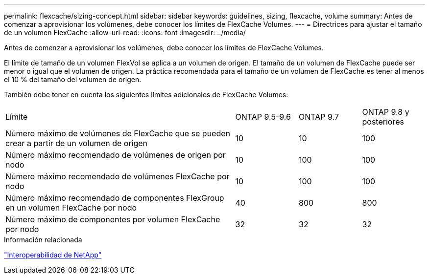 ---
permalink: flexcache/sizing-concept.html 
sidebar: sidebar 
keywords: guidelines, sizing, flexcache, volume 
summary: Antes de comenzar a aprovisionar los volúmenes, debe conocer los límites de FlexCache Volumes. 
---
= Directrices para ajustar el tamaño de un volumen FlexCache
:allow-uri-read: 
:icons: font
:imagesdir: ../media/


[role="lead"]
Antes de comenzar a aprovisionar los volúmenes, debe conocer los límites de FlexCache Volumes.

El límite de tamaño de un volumen FlexVol se aplica a un volumen de origen. El tamaño de un volumen de FlexCache puede ser menor o igual que el volumen de origen. La práctica recomendada para el tamaño de un volumen de FlexCache es tener al menos el 10 % del tamaño del volumen de origen.

También debe tener en cuenta los siguientes límites adicionales de FlexCache Volumes:

[cols="55,15,15,15"]
|===


| Límite | ONTAP 9.5-9.6 | ONTAP 9.7 | ONTAP 9.8 y posteriores 


| Número máximo de volúmenes de FlexCache que se pueden crear a partir de un volumen de origen | 10 | 10 | 100 


| Número máximo recomendado de volúmenes de origen por nodo | 10 | 100 | 100 


| Número máximo recomendado de volúmenes FlexCache por nodo | 10 | 100 | 100 


| Número máximo recomendado de componentes FlexGroup en un volumen FlexCache por nodo | 40 | 800 | 800 


| Número máximo de componentes por volumen FlexCache por nodo | 32 | 32 | 32 
|===
.Información relacionada
https://mysupport.netapp.com/NOW/products/interoperability["Interoperabilidad de NetApp"]

